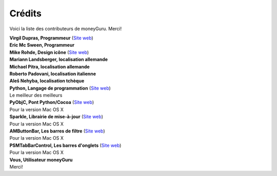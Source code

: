 Crédits
=======

Voici la liste des contributeurs de moneyGuru. Merci!

| **Virgil Dupras, Programmeur** (`Site web <http://www.hardcoded.net>`__)

| **Eric Mc Sween, Programmeur**

| **Mike Rohde, Design icône** (`Site web <http://www.rohdesign.com>`__)

| **Mariann Landsberger, localisation allemande**

| **Michael Pitra, localisation allemande**

| **Roberto Padovani, localisation italienne**

| **Aleš Nehyba, localisation tchèque**

| **Python, Langage de programmation** (`Site web <http://www.python.org>`__)
| Le meilleur des meilleurs

| **PyObjC, Pont Python/Cocoa** (`Site web <http://pyobjc.sourceforge.net>`__)
| Pour la version Mac OS X

| **Sparkle, Librairie de mise-à-jour** (`Site web <http://andymatuschak.org/pages/sparkle>`__)
| Pour la version Mac OS X

| **AMButtonBar, Les barres de filtre** (`Site web <http://www.harmless.de>`__)
| Pour la version Mac OS X

| **PSMTabBarControl, Les barres d'onglets** (`Site web <http://www.positivespinmedia.com>`__)
| Pour la version Mac OS X

| **Vous, Utilisateur moneyGuru**
| Merci!
